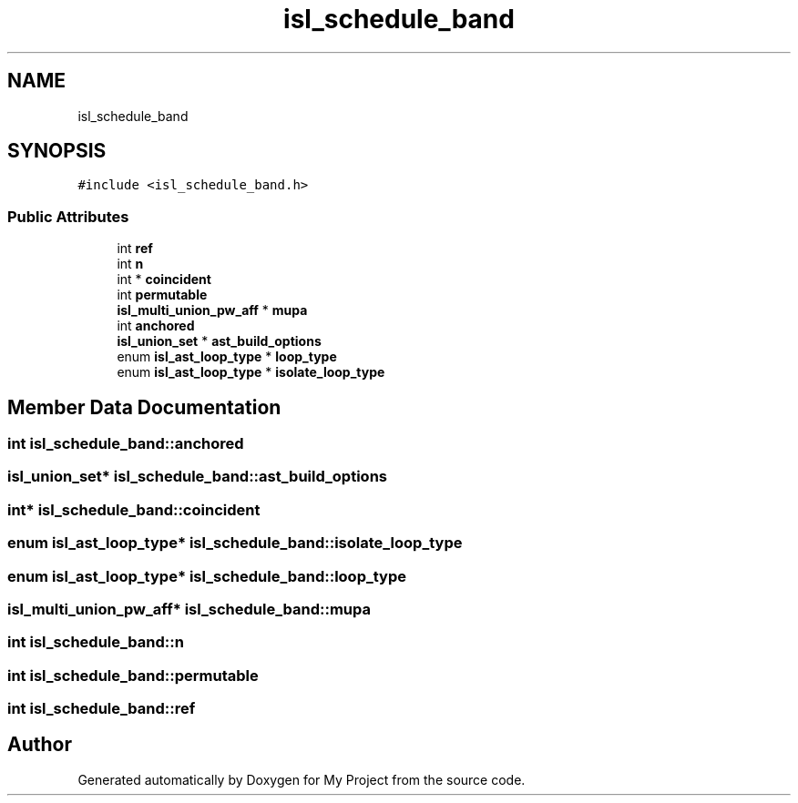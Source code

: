 .TH "isl_schedule_band" 3 "Sun Jul 12 2020" "My Project" \" -*- nroff -*-
.ad l
.nh
.SH NAME
isl_schedule_band
.SH SYNOPSIS
.br
.PP
.PP
\fC#include <isl_schedule_band\&.h>\fP
.SS "Public Attributes"

.in +1c
.ti -1c
.RI "int \fBref\fP"
.br
.ti -1c
.RI "int \fBn\fP"
.br
.ti -1c
.RI "int * \fBcoincident\fP"
.br
.ti -1c
.RI "int \fBpermutable\fP"
.br
.ti -1c
.RI "\fBisl_multi_union_pw_aff\fP * \fBmupa\fP"
.br
.ti -1c
.RI "int \fBanchored\fP"
.br
.ti -1c
.RI "\fBisl_union_set\fP * \fBast_build_options\fP"
.br
.ti -1c
.RI "enum \fBisl_ast_loop_type\fP * \fBloop_type\fP"
.br
.ti -1c
.RI "enum \fBisl_ast_loop_type\fP * \fBisolate_loop_type\fP"
.br
.in -1c
.SH "Member Data Documentation"
.PP 
.SS "int isl_schedule_band::anchored"

.SS "\fBisl_union_set\fP* isl_schedule_band::ast_build_options"

.SS "int* isl_schedule_band::coincident"

.SS "enum \fBisl_ast_loop_type\fP* isl_schedule_band::isolate_loop_type"

.SS "enum \fBisl_ast_loop_type\fP* isl_schedule_band::loop_type"

.SS "\fBisl_multi_union_pw_aff\fP* isl_schedule_band::mupa"

.SS "int isl_schedule_band::n"

.SS "int isl_schedule_band::permutable"

.SS "int isl_schedule_band::ref"


.SH "Author"
.PP 
Generated automatically by Doxygen for My Project from the source code\&.

